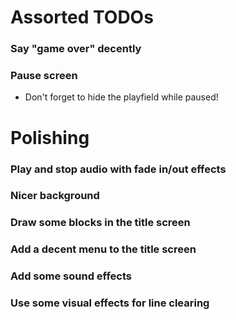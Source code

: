 #+STARTUP: overview hidestars odd

* Assorted TODOs
*** Say "game over" decently
*** Pause screen
    - Don't forget to hide the playfield while paused!
* Polishing
*** Play and stop audio with fade in/out effects
*** Nicer background
*** Draw some blocks in the title screen
*** Add a decent menu to the title screen
*** Add some sound effects
*** Use some visual effects for line clearing
